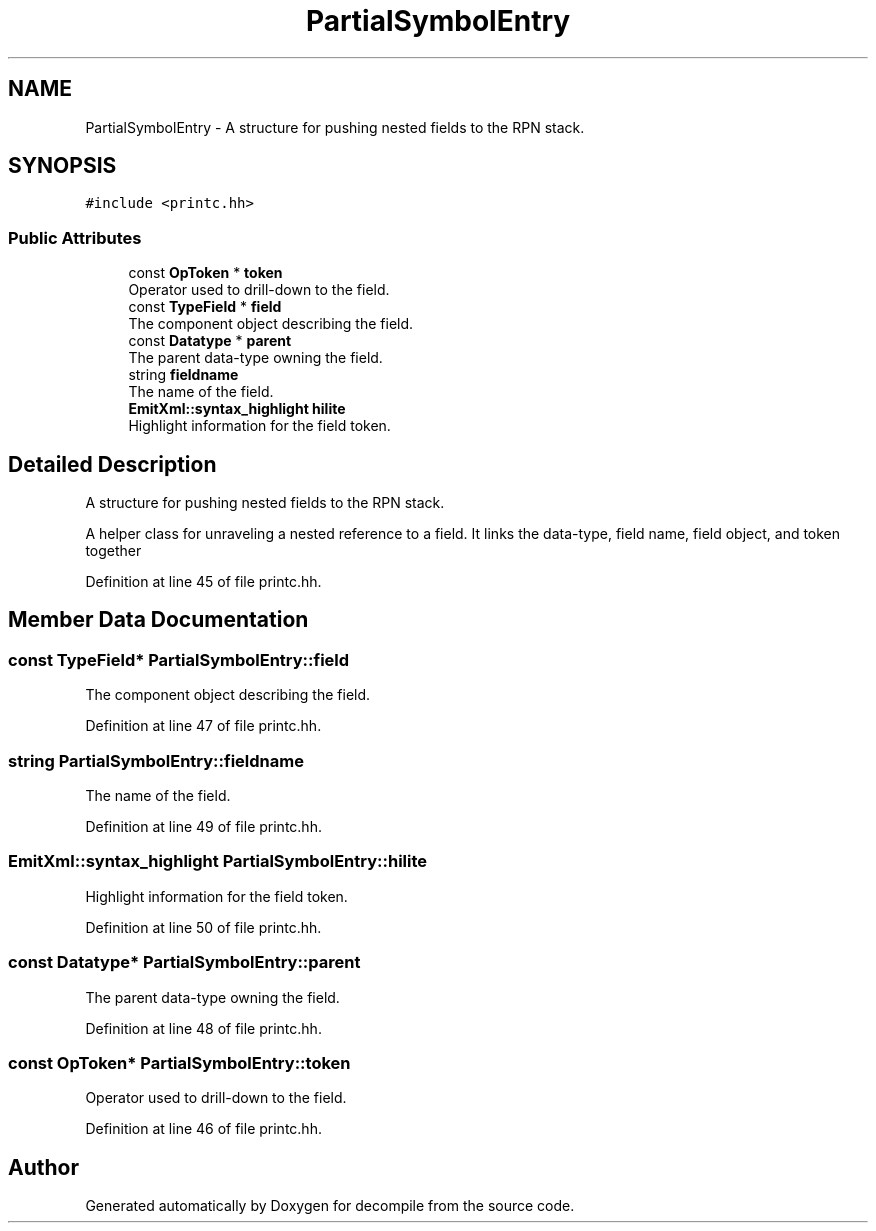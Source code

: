 .TH "PartialSymbolEntry" 3 "Sun Apr 14 2019" "decompile" \" -*- nroff -*-
.ad l
.nh
.SH NAME
PartialSymbolEntry \- A structure for pushing nested fields to the RPN stack\&.  

.SH SYNOPSIS
.br
.PP
.PP
\fC#include <printc\&.hh>\fP
.SS "Public Attributes"

.in +1c
.ti -1c
.RI "const \fBOpToken\fP * \fBtoken\fP"
.br
.RI "Operator used to drill-down to the field\&. "
.ti -1c
.RI "const \fBTypeField\fP * \fBfield\fP"
.br
.RI "The component object describing the field\&. "
.ti -1c
.RI "const \fBDatatype\fP * \fBparent\fP"
.br
.RI "The parent data-type owning the field\&. "
.ti -1c
.RI "string \fBfieldname\fP"
.br
.RI "The name of the field\&. "
.ti -1c
.RI "\fBEmitXml::syntax_highlight\fP \fBhilite\fP"
.br
.RI "Highlight information for the field token\&. "
.in -1c
.SH "Detailed Description"
.PP 
A structure for pushing nested fields to the RPN stack\&. 

A helper class for unraveling a nested reference to a field\&. It links the data-type, field name, field object, and token together 
.PP
Definition at line 45 of file printc\&.hh\&.
.SH "Member Data Documentation"
.PP 
.SS "const \fBTypeField\fP* PartialSymbolEntry::field"

.PP
The component object describing the field\&. 
.PP
Definition at line 47 of file printc\&.hh\&.
.SS "string PartialSymbolEntry::fieldname"

.PP
The name of the field\&. 
.PP
Definition at line 49 of file printc\&.hh\&.
.SS "\fBEmitXml::syntax_highlight\fP PartialSymbolEntry::hilite"

.PP
Highlight information for the field token\&. 
.PP
Definition at line 50 of file printc\&.hh\&.
.SS "const \fBDatatype\fP* PartialSymbolEntry::parent"

.PP
The parent data-type owning the field\&. 
.PP
Definition at line 48 of file printc\&.hh\&.
.SS "const \fBOpToken\fP* PartialSymbolEntry::token"

.PP
Operator used to drill-down to the field\&. 
.PP
Definition at line 46 of file printc\&.hh\&.

.SH "Author"
.PP 
Generated automatically by Doxygen for decompile from the source code\&.
